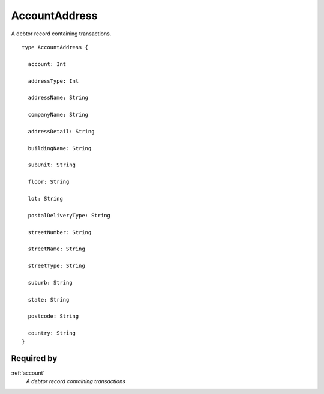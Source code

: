 .. _accountaddress:

AccountAddress
==============
A debtor record containing transactions.

::

  type AccountAddress {
  
    account: Int

    addressType: Int

    addressName: String

    companyName: String

    addressDetail: String

    buildingName: String

    subUnit: String

    floor: String

    lot: String

    postalDeliveryType: String

    streetNumber: String

    streetName: String

    streetType: String

    suburb: String

    state: String

    postcode: String

    country: String
  }

Required by
-----------
:ref:`account`
  *A debtor record containing transactions*
